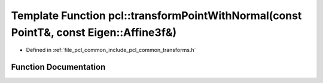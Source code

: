 .. _exhale_function_namespacepcl_1aadb382fa277fd5e69472ec3c878e6692:

Template Function pcl::transformPointWithNormal(const PointT&, const Eigen::Affine3f&)
======================================================================================

- Defined in :ref:`file_pcl_common_include_pcl_common_transforms.h`


Function Documentation
----------------------


.. doxygenfunction:: pcl::transformPointWithNormal(const PointT&, const Eigen::Affine3f&)
